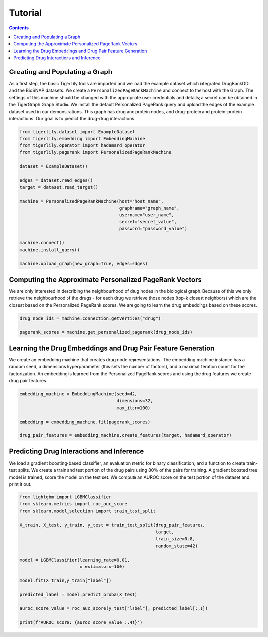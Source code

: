 Tutorial
========



.. contents:: Contents
    :local:

Creating and Populating a Graph
------------------------------------

As a first step, the basic TigerLily tools are imported and we load the example dataset which integrated DrugBankDDI and the BioSNAP datasets. We create a ``PersonalizedPageRankMachine`` and connect to the host with the Graph. The settings of this machine should be changed with the appropriate user credentials and details; a secret can be obtained in the TigerGraph Graph Studio. We install the default Personalized PageRank query and upload the edges of the example dataset used in our demonstrations. This graph has drug and protein nodes, and drug-protein and protein-protein interactions. Our goal is to predict the drug-drug interactions

.. code-block:: python

    from tigerlily.dataset import ExampleDataset
    from tigerlily.embedding import EmbeddingMachine
    from tigerlily.operator import hadamard_operator
    from tigerlily.pagerank import PersonalizedPageRankMachine

    dataset = ExampleDataset()

    edges = dataset.read_edges()
    target = dataset.read_target()

    machine = PersonalizedPageRankMachine(host="host_name",
                                          graphname="graph_name",
                                          username="user_name",
                                          secret="secret_value",
                                          password="password_value")
                           
    machine.connect()
    machine.install_query()

    machine.upload_graph(new_graph=True, edges=edges)



Computing the Approximate Personalized PageRank Vectors
---------------------------------------------------------------------

We are only interested in describing the neighbourhood of drug nodes in the biological graph. Because of this we only retrieve the neighbourhood of the drugs - for each drug we retrieve those nodes (top-k closest neighbors) which are the closest based on the Personalized PageRank scores. We are going to learn the drug embeddings based on these scores.

.. code-block:: python

    drug_node_ids = machine.connection.getVertices("drug")

    pagerank_scores = machine.get_personalized_pagerank(drug_node_ids)



Learning the Drug Embeddings and Drug Pair Feature Generation
-------------------------------------------------------------

We create an embedding machine that creates drug node representations. The embedding machine instance has a random seed, a dimensions hyperparameter (this sets the number of factors), and a maximal iteration count for the factorization. An embedding is learned from the Personalized PageRank scores and using the drug features we create drug pair features.


.. code-block:: python

    embedding_machine = EmbeddingMachine(seed=42,
                                         dimensions=32,
                                         max_iter=100)

    embedding = embedding_machine.fit(pagerank_scores)

    drug_pair_features = embedding_machine.create_features(target, hadamard_operator)


Predicting Drug Interactions and Inference
-------------------------------------------------------------

We load a gradient boosting-based classifier, an evaluation metric for binary classification, and a function to create train-test splits. We create a train and test portion of the drug pairs using 80% of the pairs for training. A gradient boosted tree model is trained, score the model on the test set. We compute an AUROC score on the test portion of the dataset and print it out.


.. code-block:: python

    from lightgbm import LGBMClassifier
    from sklearn.metrics import roc_auc_score
    from sklearn.model_selection import train_test_split

    X_train, X_test, y_train, y_test = train_test_split(drug_pair_features,
                                                        target,
                                                        train_size=0.8,
                                                        random_state=42)

    model = LGBMClassifier(learning_rate=0.01,
                           n_estimators=100)

    model.fit(X_train,y_train["label"])

    predicted_label = model.predict_proba(X_test)

    auroc_score_value = roc_auc_score(y_test["label"], predicted_label[:,1])

    print(f'AUROC score: {auroc_score_value :.4f}')